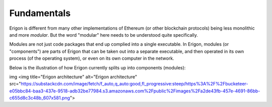 Fundamentals
==============

Erigon is different from many other implementations of Ethereum (or other blockchain protocols) being less monolithic and more *modular*. But the word "modular" here needs to be understood quite specifically.

Modules are not just code packages that end up complied into a single executable. In Erigon, modules (or "components") are parts of Erigon that can be taken out into a separate executable, and then operated in its own process (of the operating system), or even on its own computer in the network.

Below is the illustration of how Erigon currently splits up into components (modules):

img
<img title="Erigon architecture" alt="Erigon architecture" src="https://substackcdn.com/image/fetch/f_auto,q_auto:good,fl_progressive:steep/https%3A%2F%2Fbucketeer-e05bbc84-baa3-437e-9518-adb32be77984.s3.amazonaws.com%2Fpublic%2Fimages%2Fa2de43fb-457e-4691-86bb-c655d8c3c48b_607x581.png">


